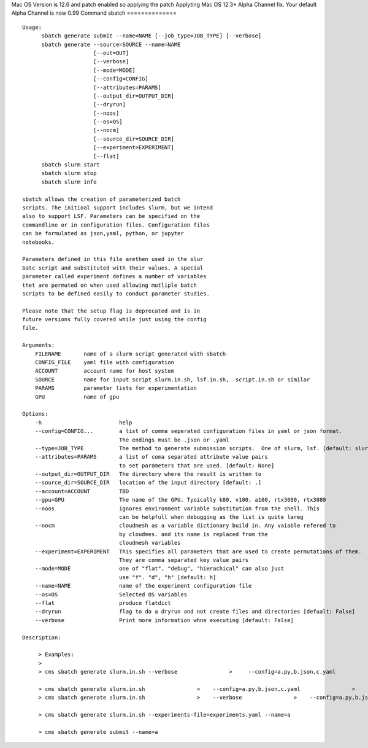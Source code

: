 Mac OS Version is 12.6 and patch enabled so applying the patch
Applyting Mac OS 12.3+ Alpha Channel fix.  Your default Alpha Channel is now 0.99
Command sbatch
==============
::

          Usage:
                sbatch generate submit --name=NAME [--job_type=JOB_TYPE] [--verbose]
                sbatch generate --source=SOURCE --name=NAME
                                [--out=OUT]
                                [--verbose]
                                [--mode=MODE]
                                [--config=CONFIG]
                                [--attributes=PARAMS]
                                [--output_dir=OUTPUT_DIR]
                                [--dryrun]
                                [--noos]
                                [--os=OS]
                                [--nocm]
                                [--source_dir=SOURCE_DIR]
                                [--experiment=EXPERIMENT]
                                [--flat]
                sbatch slurm start
                sbatch slurm stop
                sbatch slurm info

          sbatch allows the creation of parameterized batch
          scripts. The initioal support includes slurm, but we intend
          also to support LSF. Parameters can be specified on the
          commandline or in configuration files. Configuration files
          can be formulated as json,yaml, python, or jupyter
          notebooks.

          Parameters defined in this file arethen used in the slur
          batc script and substituted with their values. A special
          parameter called experiment defines a number of variables
          thet are permuted on when used allowing mutliple batch
          scripts to be defined easily to conduct parameter studies.

          Please note that the setup flag is deprecated and is in
          future versions fully covered while just using the config
          file.

          Arguments:
              FILENAME       name of a slurm script generated with sbatch
              CONFIG_FILE    yaml file with configuration
              ACCOUNT        account name for host system
              SOURCE         name for input script slurm.in.sh, lsf.in.sh,  script.in.sh or similar
              PARAMS         parameter lists for experimentation
              GPU            name of gpu

          Options:
              -h                        help
              --config=CONFIG...        a list of comma seperated configuration files in yaml or json format.
                                        The endings must be .json or .yaml
              --type=JOB_TYPE           The method to generate submission scripts.  One of slurm, lsf. [default: slurm]
              --attributes=PARAMS       a list of coma separated attribute value pairs
                                        to set parameters that are used. [default: None]
              --output_dir=OUTPUT_DIR   The directory where the result is written to
              --source_dir=SOURCE_DIR   location of the input directory [default: .]
              --account=ACCOUNT         TBD
              --gpu=GPU                 The name of the GPU. Tyoically k80, v100, a100, rtx3090, rtx3080
              --noos                    ignores environment variable substitution from the shell. This
                                        can be helpfull when debugging as the list is quite lareg
              --nocm                    cloudmesh as a variable dictionary build in. Any vaiable refered to
                                        by cloudmes. and its name is replaced from the
                                        cloudmesh variables
              --experiment=EXPERIMENT   This specifies all parameters that are used to create permutations of them.
                                        They are comma separated key value pairs
              --mode=MODE               one of "flat", "debug", "hierachical" can also just
                                        use "f". "d", "h" [default: h]
              --name=NAME               name of the experiment configuration file
              --os=OS                   Selected OS variables
              --flat                    produce flatdict
              --dryrun                  flag to do a dryrun and not create files and directories [defualt: False]
              --verbose                 Print more information whne executing [default: False]

          Description:

               > Examples:
               >
               > cms sbatch generate slurm.in.sh --verbose                >     --config=a.py,b.json,c.yaml                >     --attributes=a=1,b=4                >     --dryrun --noos --input_dir=example                >     --experiment="epoch=[1-3] x=[1,4] y=[10,11]"                >     --name=a --mode=h

               > cms sbatch generate slurm.in.sh                >    --config=a.py,b.json,c.yaml                >    --attributes=a=1,b=4                 >    --noos                >    --input_dir=example                >    --experiment="epoch=[1-3] x=[1,4] y=[10,11]"                >    --name=a                >    --mode=h
               > cms sbatch generate slurm.in.sh                >    --verbose                >    --config=a.py,b.json,c.yaml                >    --attributes=name=gregor,a=1,b=4                >    --noos                >    --input_dir=example                >    --experiment="epoch=[1-3] x=[1,4] y=[10,11]"                >    --mode=f                >    --name=a

               > cms sbatch generate slurm.in.sh --experiments-file=experiments.yaml --name=a

               > cms sbatch generate submit --name=a


